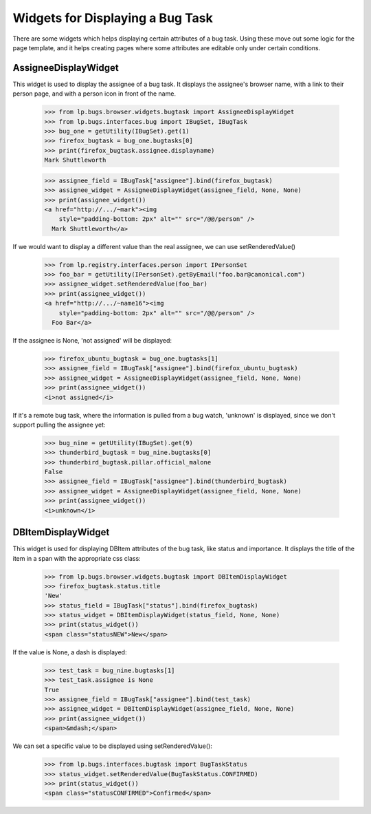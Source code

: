 Widgets for Displaying a Bug Task
=================================

There are some widgets which helps displaying certain attributes of a
bug task. Using these move out some logic for the page template, and it
helps creating pages where some attributes are editable only under
certain conditions.

AssigneeDisplayWidget
---------------------

This widget is used to display the assignee of a bug task. It displays
the assignee's browser name, with a link to their person page, and with a
person icon in front of the name.

    >>> from lp.bugs.browser.widgets.bugtask import AssigneeDisplayWidget
    >>> from lp.bugs.interfaces.bug import IBugSet, IBugTask
    >>> bug_one = getUtility(IBugSet).get(1)
    >>> firefox_bugtask = bug_one.bugtasks[0]
    >>> print(firefox_bugtask.assignee.displayname)
    Mark Shuttleworth

    >>> assignee_field = IBugTask["assignee"].bind(firefox_bugtask)
    >>> assignee_widget = AssigneeDisplayWidget(assignee_field, None, None)
    >>> print(assignee_widget())
    <a href="http://.../~mark"><img
        style="padding-bottom: 2px" alt="" src="/@@/person" />
      Mark Shuttleworth</a>

If we would want to display a different value than the real assignee,
we can use setRenderedValue()

    >>> from lp.registry.interfaces.person import IPersonSet
    >>> foo_bar = getUtility(IPersonSet).getByEmail("foo.bar@canonical.com")
    >>> assignee_widget.setRenderedValue(foo_bar)
    >>> print(assignee_widget())
    <a href="http://.../~name16"><img
        style="padding-bottom: 2px" alt="" src="/@@/person" />
      Foo Bar</a>

If the assignee is None, 'not assigned' will be displayed:

    >>> firefox_ubuntu_bugtask = bug_one.bugtasks[1]
    >>> assignee_field = IBugTask["assignee"].bind(firefox_ubuntu_bugtask)
    >>> assignee_widget = AssigneeDisplayWidget(assignee_field, None, None)
    >>> print(assignee_widget())
    <i>not assigned</i>

If it's a remote bug task, where the information is pulled from a bug
watch, 'unknown' is displayed, since we don't support pulling the
assignee yet:

    >>> bug_nine = getUtility(IBugSet).get(9)
    >>> thunderbird_bugtask = bug_nine.bugtasks[0]
    >>> thunderbird_bugtask.pillar.official_malone
    False
    >>> assignee_field = IBugTask["assignee"].bind(thunderbird_bugtask)
    >>> assignee_widget = AssigneeDisplayWidget(assignee_field, None, None)
    >>> print(assignee_widget())
    <i>unknown</i>

DBItemDisplayWidget
-------------------

This widget is used for displaying DBItem attributes of the bug task,
like status and importance. It displays the title of the item
in a span with the appropriate css class:

    >>> from lp.bugs.browser.widgets.bugtask import DBItemDisplayWidget
    >>> firefox_bugtask.status.title
    'New'
    >>> status_field = IBugTask["status"].bind(firefox_bugtask)
    >>> status_widget = DBItemDisplayWidget(status_field, None, None)
    >>> print(status_widget())
    <span class="statusNEW">New</span>

If the value is None, a dash is displayed:

    >>> test_task = bug_nine.bugtasks[1]
    >>> test_task.assignee is None
    True
    >>> assignee_field = IBugTask["assignee"].bind(test_task)
    >>> assignee_widget = DBItemDisplayWidget(assignee_field, None, None)
    >>> print(assignee_widget())
    <span>&mdash;</span>

We can set a specific value to be displayed using setRenderedValue():

    >>> from lp.bugs.interfaces.bugtask import BugTaskStatus
    >>> status_widget.setRenderedValue(BugTaskStatus.CONFIRMED)
    >>> print(status_widget())
    <span class="statusCONFIRMED">Confirmed</span>
